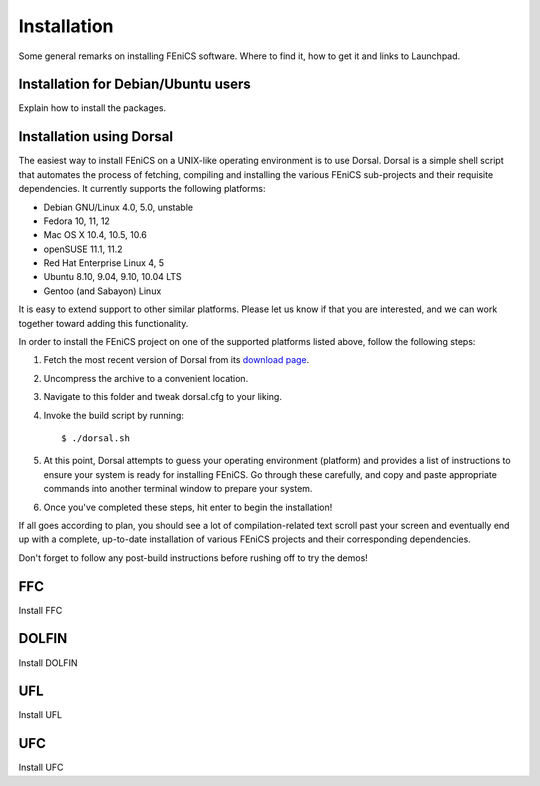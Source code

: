 .. How to download and install FEniCS projects.

.. _installation:

############
Installation
############

Some general remarks on installing FEniCS software. Where to find it, how to
get it and links to Launchpad.

************************************
Installation for Debian/Ubuntu users
************************************

Explain how to install the packages.

*************************
Installation using Dorsal
*************************

The easiest way to install FEniCS on a UNIX-like operating environment
is to use Dorsal. Dorsal is a simple shell script that automates the
process of fetching, compiling and installing the various FEniCS
sub-projects and their requisite dependencies. It currently supports
the following platforms:

* Debian GNU/Linux 4.0, 5.0, unstable
* Fedora 10, 11, 12          
* Mac OS X 10.4, 10.5, 10.6
* openSUSE 11.1, 11.2      
* Red Hat Enterprise Linux 4, 5 
* Ubuntu 8.10, 9.04, 9.10, 10.04 LTS
* Gentoo (and Sabayon) Linux

It is easy to extend support to other similar platforms. Please let us
know if that you are interested, and we can work together toward
adding this functionality.

In order to install the FEniCS project on one of the supported
platforms listed above, follow the following steps:

#. Fetch the most recent version of Dorsal from its `download page <https://launchpad.net/dorsal/+download>`_.
#. Uncompress the archive to a convenient location.
#. Navigate to this folder and tweak dorsal.cfg to your liking.
#. Invoke the build script by running::

      $ ./dorsal.sh

#. At this point, Dorsal attempts to guess your operating environment (platform) and provides a list of instructions to ensure your system is ready for installing FEniCS. Go through these carefully, and copy and paste appropriate commands into another terminal window to prepare your system.
#. Once you've completed these steps, hit enter to begin the installation!


If all goes according to plan, you should see a lot of
compilation-related text scroll past your screen and eventually end up
with a complete, up-to-date installation of various FEniCS projects
and their corresponding dependencies.

Don't forget to follow any post-build instructions before rushing off to try the demos!


***
FFC
***

Install FFC

******
DOLFIN
******

Install DOLFIN

***
UFL
***

Install UFL

***
UFC
***

Install UFC


